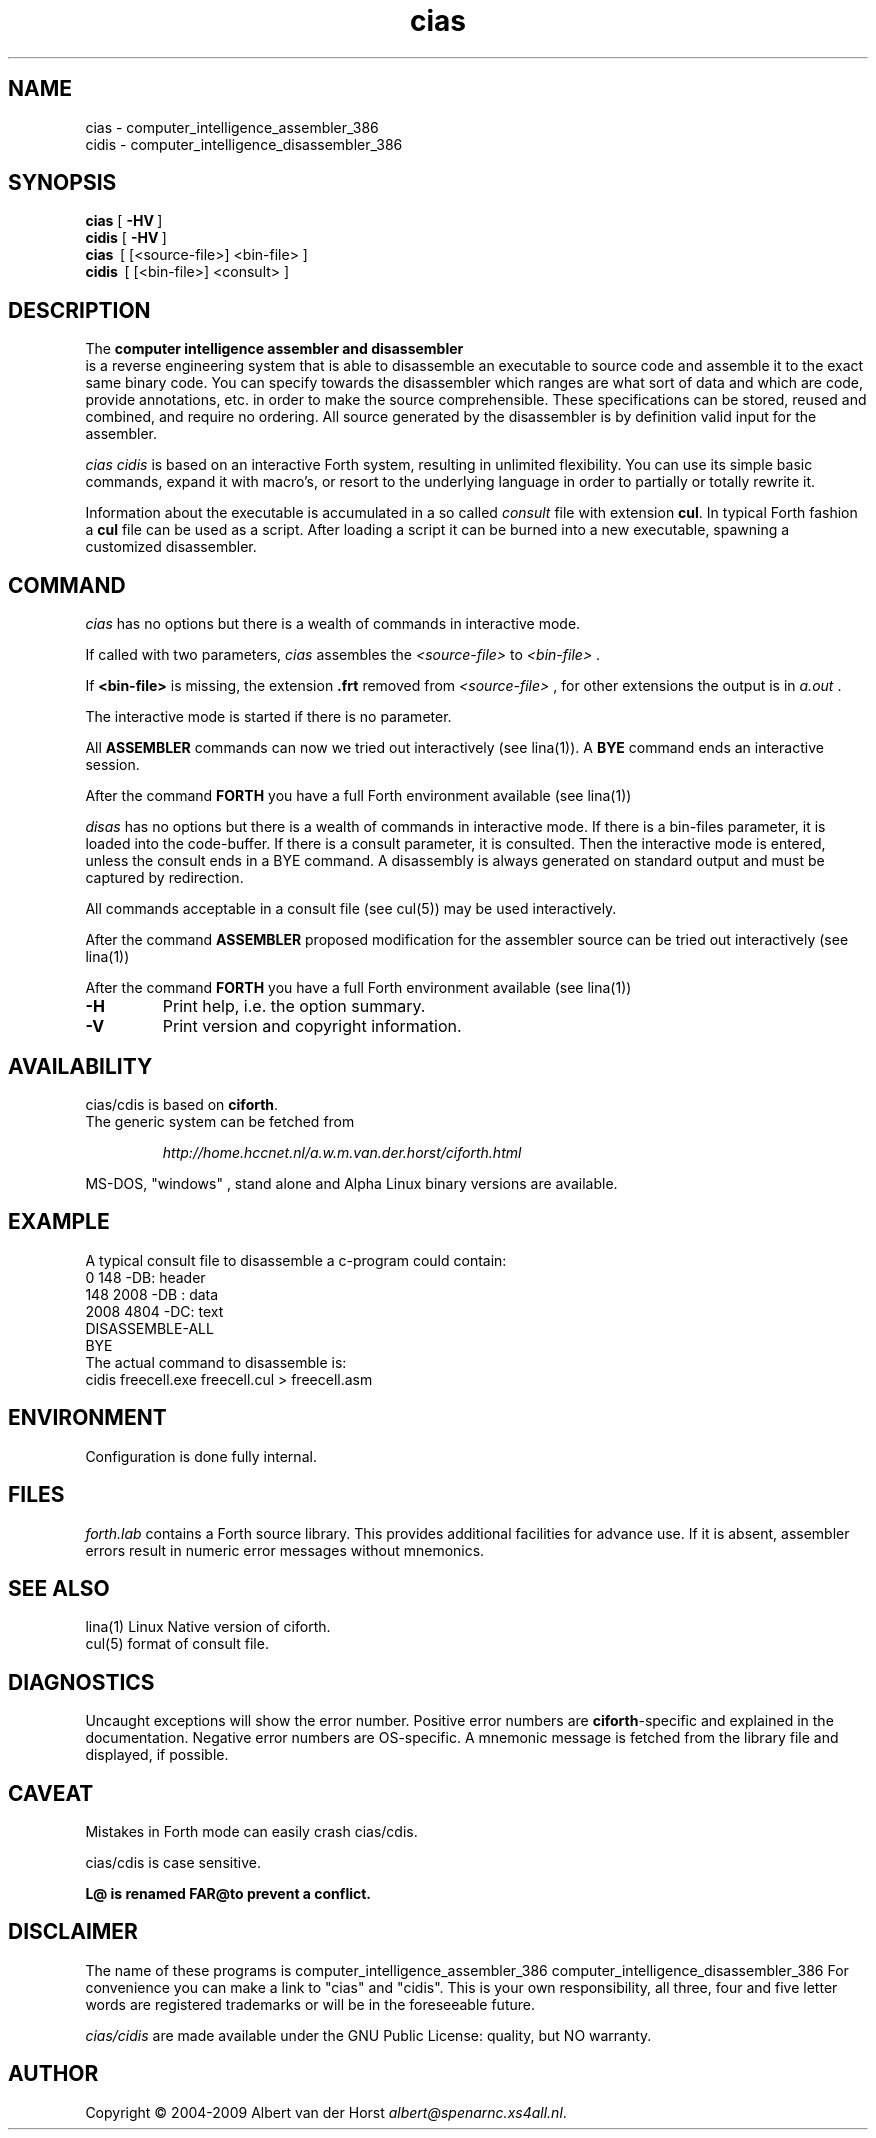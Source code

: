 .\" $Id$
.TH cias "1" "May 2009" "cias 0.2.0" DFW
.SH "NAME"
cias \- computer_intelligence_assembler_386
.br
cidis \- computer_intelligence_disassembler_386
.SH "SYNOPSIS"
\fBcias   \fR  [\ \fB\-HV\fR\ ]
.br
\fBcidis   \fR  [\ \fB\-HV\fR\ ]
.br
\fBcias\fR  \ [ [<source-file>] <bin-file> ]
.br
\fBcidis\fR  \ [ [<bin-file>] <consult> ]
.\".br
.\"\ficias/cdis\fR  \ \fB\-I\fR\ <binary-path> <library-path>
.\".br
.\"\ficias/cdis\fR  \ \fB\-L\fR\ <library> [ params ]
.\".br
.\"\ficias/cdis\fR  \ \fB\-S\fR\ <script> [ params ]
.SH "DESCRIPTION"
The \fB
computer intelligence assembler and disassembler
\fR is a reverse engineering
system that is able to
disassemble an executable to
source code and assemble it to
the exact same binary code.
You can specify towards
the disassembler
which ranges are what sort of
data and which are code, provide annotations, etc.
in order to make the source comprehensible.
These specifications can be stored, reused and combined,
and require no ordering.
All source generated by the disassembler is
by definition valid input for the assembler.

\fI cias cidis \fR
is based on an interactive Forth system,
resulting in unlimited flexibility.
You can use its simple basic commands,
expand it with macro's,
or resort to the underlying
language in order to partially or totally rewrite
it.

Information about the executable
is accumulated in a
so called \fIconsult\fR file
with extension \fBcul\fR.
In typical Forth fashion a \fBcul\fR file can be used as
a script.
After loading a script it can be burned into a new executable,
spawning a customized disassembler.

.SH "COMMAND"
\fIcias\fR has no options but there is a wealth of commands
in interactive mode.

If called with two parameters,
\fIcias\fR assembles the \fI<source-file>\fR to \fI<bin-file>\fR .

If \fB<bin-file>\fR is missing,
the extension \fB.frt\fR removed from   \fI<source-file>\fR ,
for other extensions
the output is in \fIa.out\fR .

The interactive mode is started if there is no parameter.

All \fBASSEMBLER\fR commands can now we tried
out interactively (see lina(1)).
A \fBBYE\fR command ends an interactive session.

After the command \fBFORTH\fR
you have a full Forth environment available (see lina(1))

\fIdisas\fR has no options but there is a wealth of commands
in interactive mode.
If there is a \fibin-files\fR parameter,
it is loaded into the code-buffer.
If there is a \ficonsult\fR parameter,
it is consulted.
Then the interactive mode is entered,
unless the \ficonsult\fR ends in a \fiBYE\fR command.
A disassembly is always generated on standard output
and must be captured by redirection.

All commands acceptable in a
consult file (see cul(5))
may be used interactively.

After the command \fBASSEMBLER\fR
proposed modification for the
assembler source can be tried out interactively (see lina(1))

After the command \fBFORTH\fR
you have a full Forth environment available (see lina(1))

.\"\ficias/cdis\fR without options starts an interactive system.
.\"If used as a filter, \ficias/cdis\fR doesn't reflect its input and exits
.\"at end of input.
.\"Options are implemented by a simple mechanism through
.\"the source library, and hence are configurable.
.\"The first letter after the \- (or DEC-style /)
.\"determines the option.
.\"It is case insensitive and further letters are ignored.
.\"Usually one option only is processed.
.\"If the interactive interpreter is started, that is indicated.
.\"
.\".TP
.\"\fB\-A\fR, \fB\-R\fR
.\"
.\"Make the word \fIREQUIRE\fR available.
.\"Then start the interpreter.
.\".TP
.\"\fB\-C\fR \fIfile.frt\fR
.\"Compile \fIfile.frt\fR to the binary \fIfile\fR.
.\".TP
.TP
\fB\-H\fR
Print help, i.e. the option summary.
.\".TP
.\"\fB\-M\fR, \fB\--\fR, \fB\-\-help\fR, \fB\-\-version\fR
.\"print help, version and copyright information.
.\".TP
.TP
\fB\-V\fR
Print version and copyright information.
.SH "AVAILABILITY"
\ficias/cdis\fR is based on \fBciforth\fR.
.br
The generic system can be fetched from
.IP
\fI http://home.hccnet.nl/a.w.m.van.der.horst/ciforth.html\fR
.PP
MS-DOS, "windows" , stand alone and Alpha Linux
binary versions are available.

.SH "EXAMPLE"
A typical consult file to disassemble
a c-program could contain:
.br
 \ \ \ 0 148 -DB: header
.br
 \ \ \ 148 2008 -DB : data
.br
 \ \ \ 2008 4804 -DC: text
.br
 \ \ \ DISASSEMBLE-ALL
.br
 \ \ \ BYE
.br
The actual command to disassemble is:
.br
 \ \ \ cidis freecell.exe freecell.cul > freecell.asm

.SH "ENVIRONMENT"
Configuration is done fully internal.

.SH "FILES"
\fIforth.lab\fR contains a Forth source library.
This provides   additional facilities for advance use.
If   it is absent,
assembler   errors result in numeric error messages without mnemonics.

.SH "SEE ALSO"

lina(1) Linux Native version of ciforth.
.br
cul(5) format of consult file.

.SH "DIAGNOSTICS"
Uncaught exceptions will show the error number.
Positive error numbers are \fBciforth\fR-specific and
explained in the documentation.
Negative error numbers are OS-specific.
A mnemonic message is fetched from the library file and displayed,
if possible.

.SH "CAVEAT"
Mistakes in Forth mode can easily crash \ficias/cdis\fR.

\ficias/cdis\fR is case sensitive.

\fBL@\FR is renamed \fBFAR@\R to prevent a conflict.
.SH DISCLAIMER
The name of these programs is
\fRcomputer_intelligence_assembler_386\fR
\fRcomputer_intelligence_disassembler_386\fR
For convenience you can make a link to "cias" and "cidis".
This is your own responsibility,
all three, four and five letter words are registered trademarks
or will be in the foreseeable future.

\fIcias/cidis\fR
are made available under the GNU Public License:
quality, but NO warranty.

.SH "AUTHOR"
Copyright \(co 2004-2009
Albert van der Horst \fI albert@spenarnc.xs4all.nl\fR.
